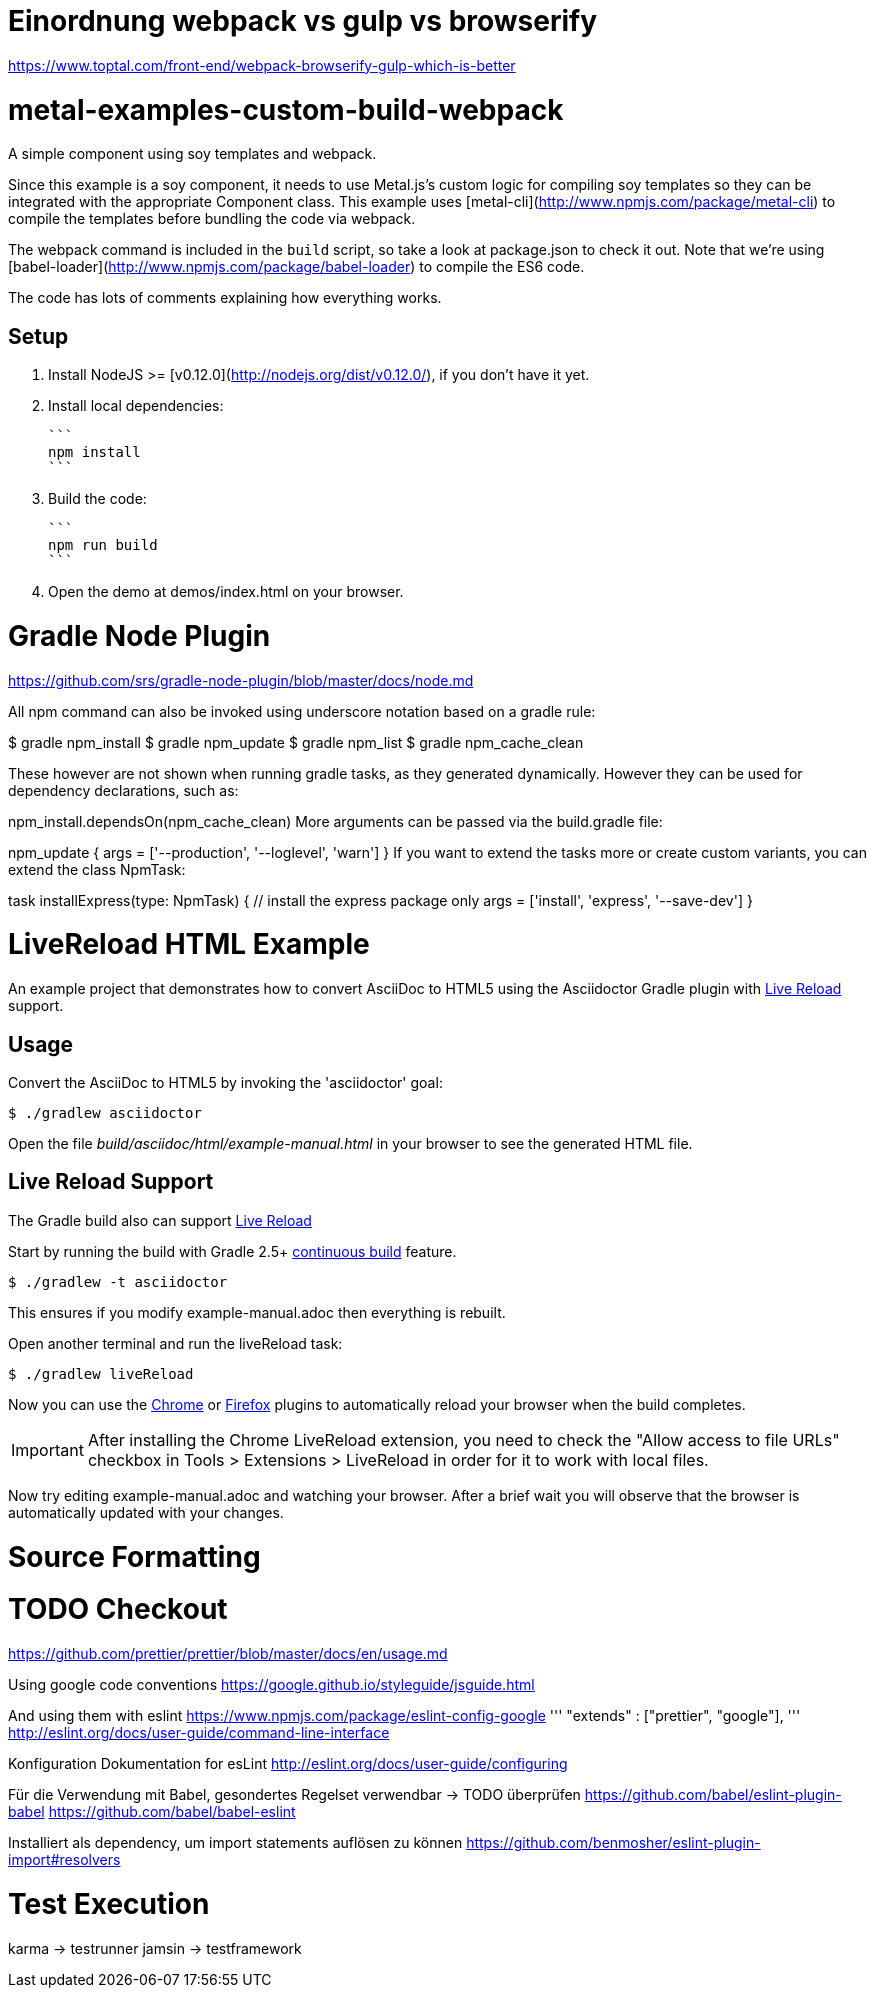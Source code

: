 

= Einordnung webpack vs gulp vs browserify

https://www.toptal.com/front-end/webpack-browserify-gulp-which-is-better



= metal-examples-custom-build-webpack
A simple component using soy templates and webpack.

Since this example is a soy component, it needs to use Metal.js's custom logic for compiling soy templates so they can be integrated with the appropriate Component class. This example uses [metal-cli](http://www.npmjs.com/package/metal-cli) to compile the templates before bundling the code via webpack.

The webpack command is included in the `build` script, so take a look at package.json to check it out. Note that we're using [babel-loader](http://www.npmjs.com/package/babel-loader) to compile the ES6 code.

The code has lots of comments explaining how everything works.

## Setup

1. Install NodeJS >= [v0.12.0](http://nodejs.org/dist/v0.12.0/), if you don't have it yet.

2. Install local dependencies:

  ```
  npm install
  ```

3. Build the code:

  ```
  npm run build
  ```

4. Open the demo at demos/index.html on your browser.


= Gradle Node Plugin

https://github.com/srs/gradle-node-plugin/blob/master/docs/node.md



All npm command can also be invoked using underscore notation based on a gradle rule:

$ gradle npm_install
$ gradle npm_update
$ gradle npm_list
$ gradle npm_cache_clean

These however are not shown when running gradle tasks, as they generated dynamically. However they can be used for dependency declarations, such as:

npm_install.dependsOn(npm_cache_clean)
More arguments can be passed via the build.gradle file:

npm_update {
  args = ['--production', '--loglevel', 'warn']
}
If you want to extend the tasks more or create custom variants, you can extend the class NpmTask:

task installExpress(type: NpmTask) {
  // install the express package only
  args = ['install', 'express', '--save-dev']
}















= LiveReload HTML Example

An example project that demonstrates how to convert AsciiDoc to HTML5 using the Asciidoctor Gradle plugin with http://asciidoctor.org/docs/editing-asciidoc-with-live-preview/#livereload[Live Reload] support.

== Usage

Convert the AsciiDoc to HTML5 by invoking the 'asciidoctor' goal:

 $ ./gradlew asciidoctor

Open the file _build/asciidoc/html/example-manual.html_  in your browser to see the generated HTML file.

== Live Reload Support

The Gradle build also can support http://asciidoctor.org/docs/editing-asciidoc-with-live-preview/#livereload[Live Reload]

Start by running the build with Gradle 2.5+ https://docs.gradle.org/2.5/userguide/continuous_build.html[continuous build] feature.

 $ ./gradlew -t asciidoctor

This ensures if you modify example-manual.adoc then everything is rebuilt.

Open another terminal and run the liveReload task:

 $ ./gradlew liveReload

Now you can use the https://chrome.google.com/webstore/detail/livereload/jnihajbhpnppcggbcgedagnkighmdlei?hl=en[Chrome] or http://feedback.livereload.com/knowledgebase/articles/86242-how-do-i-install-and-use-the-browser-extensions-[Firefox] plugins to automatically reload your browser when the build completes.

IMPORTANT: After installing the Chrome LiveReload extension, you need to check the "Allow access to file URLs" checkbox in Tools > Extensions > LiveReload in order for it to work with local files.

Now try editing example-manual.adoc and watching your browser.
After a brief wait you will observe that the browser is automatically updated with your changes.






= Source Formatting

# TODO Checkout
https://github.com/prettier/prettier/blob/master/docs/en/usage.md

Using google code conventions
https://google.github.io/styleguide/jsguide.html

And using them with eslint
https://www.npmjs.com/package/eslint-config-google
'''
"extends" : ["prettier", "google"],
'''
http://eslint.org/docs/user-guide/command-line-interface

Konfiguration Dokumentation for esLint
http://eslint.org/docs/user-guide/configuring

Für die Verwendung mit Babel, gesondertes Regelset verwendbar -> TODO überprüfen
https://github.com/babel/eslint-plugin-babel
https://github.com/babel/babel-eslint

Installiert als dependency, um import statements auflösen zu können
https://github.com/benmosher/eslint-plugin-import#resolvers

= Test Execution

karma -> testrunner
jamsin -> testframework

